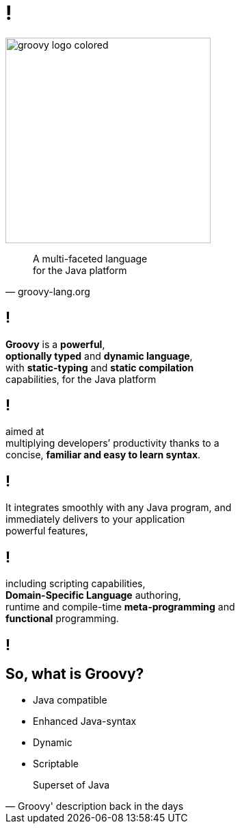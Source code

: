 = !

image::groovy-logo-colored.svg[height=300]

"A multi-faceted language +
for the Java platform"
-- groovy-lang.org

== !

*Groovy* is a *powerful*, +
*optionally typed* and *dynamic language*, +
with *static-typing* and *static compilation* +
capabilities, for the Java platform

== !

aimed at +
multiplying developers’ productivity thanks to a +
concise, *familiar and easy to learn syntax*.

== !

It integrates smoothly with any Java program, and +
immediately delivers to your application +
powerful features,

== !

including scripting capabilities, +
*Domain-Specific Language* authoring, +
runtime and compile-time *meta-programming* and +
*functional* programming.

[data-background={imagesdir}/huh.gif]
== !

== So, what is Groovy?

- Java compatible
- Enhanced Java-syntax
- Dynamic
- Scriptable

"Superset of Java"
-- Groovy' description back in the days
